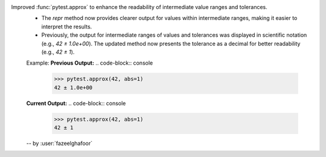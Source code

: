 Improved :func:`pytest.approx` to enhance the readability of intermediate value ranges and tolerances.
  * The `repr` method now provides clearer output for values within intermediate ranges, making it easier to interpret the results.
  * Previously, the output for intermediate ranges of values and tolerances was displayed in scientific notation (e.g., `42 ± 1.0e+00`). The updated method now presents the tolerance as a decimal for better readability (e.g., `42 ± 1`).
  Example:
  **Previous Output:**
  .. code-block:: console
      >>> pytest.approx(42, abs=1)
      42 ± 1.0e+00

  **Current Output:**
  .. code-block:: console
      >>> pytest.approx(42, abs=1)
      42 ± 1

  -- by :user:`fazeelghafoor`
